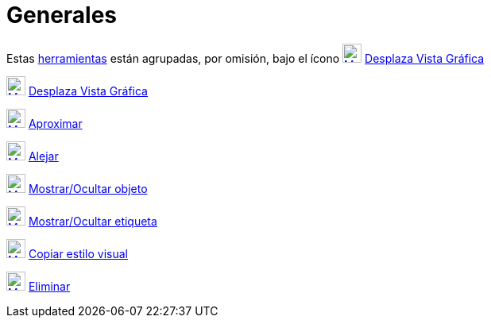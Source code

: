 = Generales
:page-en: tools/General_Tools
ifdef::env-github[:imagesdir: /es/modules/ROOT/assets/images]

Estas xref:/Herramientas.adoc[herramientas] están agrupadas, por omisión, bajo el ícono
xref:/tools/Desplaza_Vista_Gráfica.adoc[image:24px-Mode_translateview.svg.png[Mode
translateview.svg,width=24,height=24]] xref:/tools/Desplaza_Vista_Gráfica.adoc[Desplaza Vista Gráfica]

xref:/tools/Desplaza_Vista_Gráfica.adoc[image:24px-Mode_translateview.svg.png[Mode
translateview.svg,width=24,height=24]] xref:/tools/Desplaza_Vista_Gráfica.adoc[Desplaza Vista Gráfica]

xref:/tools/Aproximar.adoc[image:24px-Mode_zoomin.svg.png[Mode zoomin.svg,width=24,height=24]]
xref:/tools/Aproximar.adoc[Aproximar]

xref:/tools/Alejar.adoc[image:24px-Mode_zoomout.svg.png[Mode zoomout.svg,width=24,height=24]]
xref:/tools/Alejar.adoc[Alejar]

xref:/tools/Mostrar_Ocultar_objeto.adoc[image:24px-Mode_showhideobject.svg.png[Mode
showhideobject.svg,width=24,height=24]] xref:/tools/Mostrar_Ocultar_objeto.adoc[Mostrar/Ocultar objeto]

xref:/tools/Mostrar_Ocultar_etiqueta.adoc[image:24px-Mode_showhidelabel.svg.png[Mode
showhidelabel.svg,width=24,height=24]] xref:/tools/Mostrar_Ocultar_etiqueta.adoc[Mostrar/Ocultar etiqueta]

xref:/tools/Copiar_estilo_visual.adoc[image:24px-Mode_copyvisualstyle.svg.png[Mode
copyvisualstyle.svg,width=24,height=24]] xref:/tools/Copiar_estilo_visual.adoc[Copiar estilo visual]

xref:/tools/Eliminar.adoc[image:24px-Mode_delete.svg.png[Mode delete.svg,width=24,height=24]]
xref:/tools/Eliminar.adoc[Eliminar]
